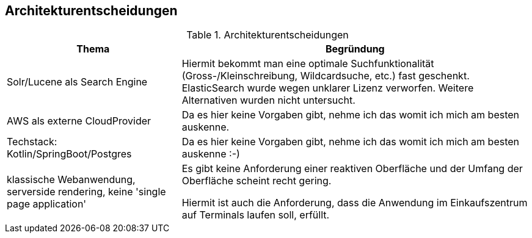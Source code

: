 [[section-design-decisions]]
== Architekturentscheidungen

.Architekturentscheidungen
[cols="1,2"]
|===
|Thema|Begründung

|Solr/Lucene als Search Engine
|Hiermit bekommt man eine optimale Suchfunktionalität
(Gross-/Kleinschreibung, Wildcardsuche, etc.) fast geschenkt.
ElasticSearch wurde wegen unklarer Lizenz verworfen.
Weitere Alternativen wurden nicht untersucht.

|AWS als externe CloudProvider
|Da es hier keine Vorgaben gibt, nehme ich das womit ich mich am besten auskenne.

|Techstack: Kotlin/SpringBoot/Postgres
|Da es hier keine Vorgaben gibt, nehme ich das womit ich mich am besten auskenne :-)

|klassische Webanwendung, serverside rendering, keine 'single page application'
|Es gibt keine Anforderung einer reaktiven Oberfläche und der Umfang der Oberfläche scheint recht gering.

Hiermit ist auch die Anforderung, dass die Anwendung im Einkaufszentrum auf Terminals laufen soll, erfüllt.

|===
